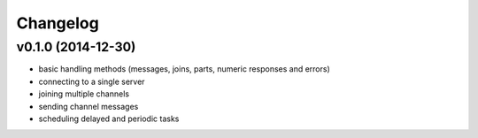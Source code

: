 Changelog
=========

v0.1.0 (2014-12-30)
-------------------

* basic handling methods (messages, joins, parts, numeric responses and errors)
* connecting to a single server
* joining multiple channels
* sending channel messages
* scheduling delayed and periodic tasks
